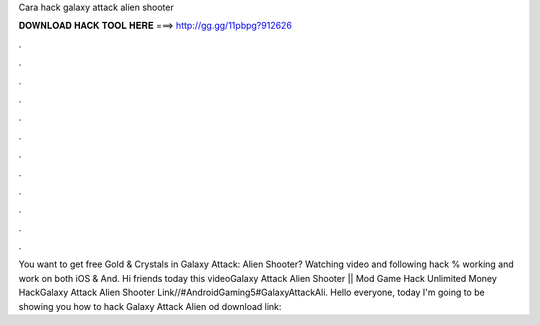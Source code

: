 Cara hack galaxy attack alien shooter

𝐃𝐎𝐖𝐍𝐋𝐎𝐀𝐃 𝐇𝐀𝐂𝐊 𝐓𝐎𝐎𝐋 𝐇𝐄𝐑𝐄 ===> http://gg.gg/11pbpg?912626

.

.

.

.

.

.

.

.

.

.

.

.

You want to get free Gold & Crystals in Galaxy Attack: Alien Shooter? Watching video and following  hack % working and work on both iOS & And. Hi friends today this videoGalaxy Attack Alien Shooter || Mod Game Hack Unlimited Money HackGalaxy Attack Alien Shooter Link//#AndroidGaming5#GalaxyAttackAli. Hello everyone, today I'm going to be showing you how to hack Galaxy Attack Alien od download link: